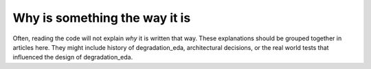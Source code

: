 Why is something the way it is
==============================

Often, reading the code will not explain *why* it is written that way. These
explanations should be grouped together in articles here. They might include
history of degradation_eda, architectural decisions, or the
real world tests that influenced the design of degradation_eda.
